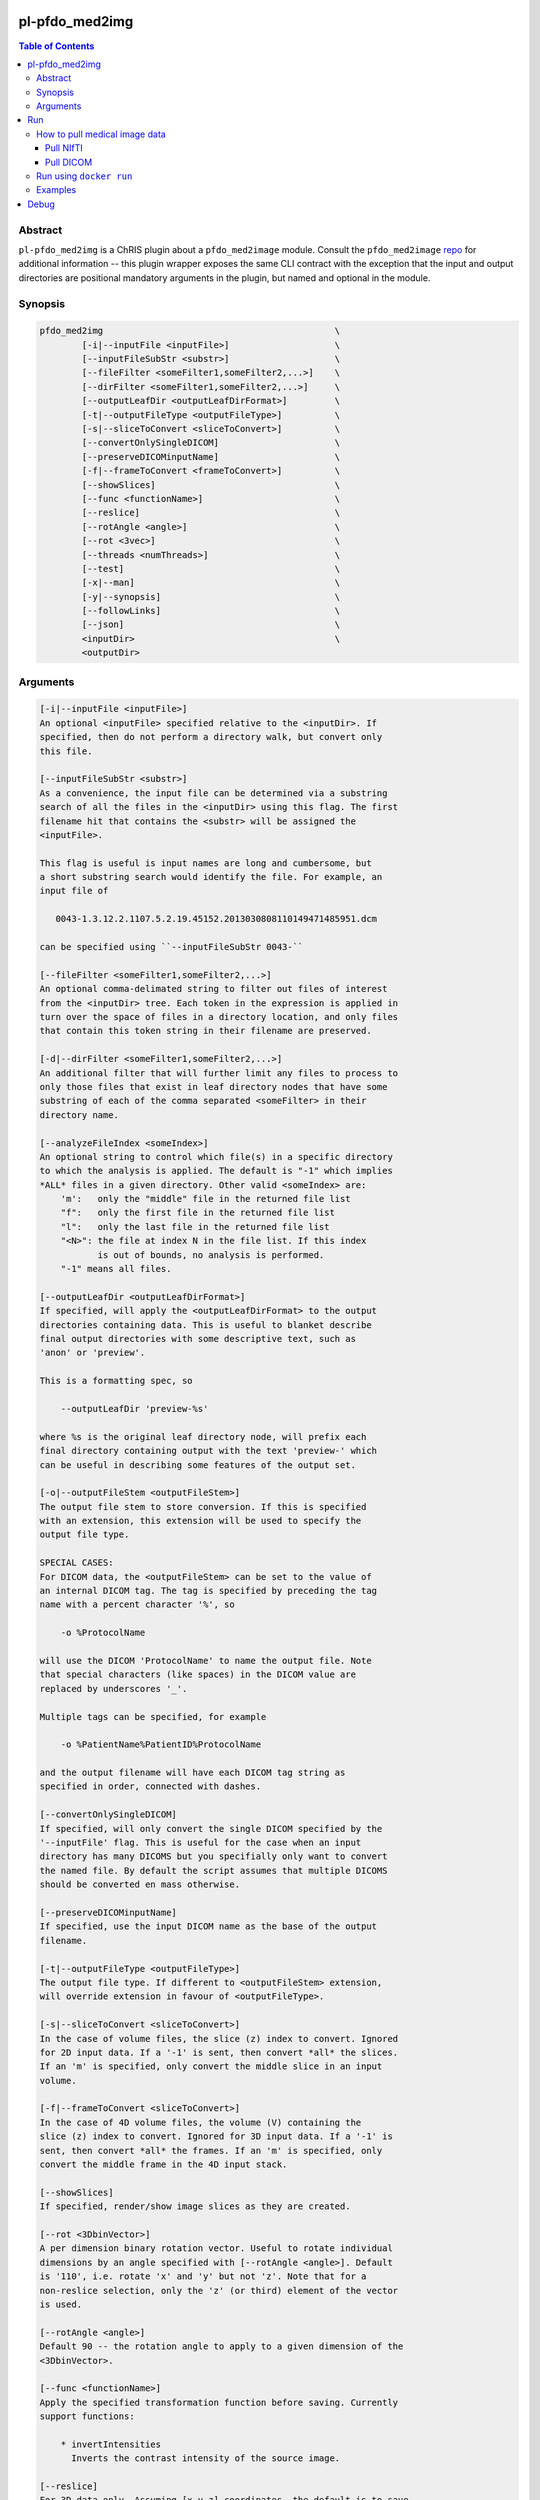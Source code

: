 pl-pfdo_med2img
================================

.. image:: https://badge.fury.io/py/pfdo_med2img.svg
    :target: https://badge.fury.io/py/pfdo_med2img

.. image:: https://travis-ci.org/FNNDSC/pfdo_med2img.svg?branch=master
    :target: https://travis-ci.org/FNNDSC/pfdo_med2img

.. image:: https://img.shields.io/badge/python-3.5%2B-blue.svg
    :target: https://badge.fury.io/py/pl-pfdo_med2img

.. contents:: Table of Contents


Abstract
--------

``pl-pfdo_med2img`` is a ChRIS plugin about a ``pfdo_med2image`` module. Consult the ``pfdo_med2image`` `repo <https://github.com/FNNDSC/pfdo_med2image>`_ for additional information -- this plugin wrapper exposes the same CLI contract with the exception that the input and output directories are positional mandatory arguments in the plugin, but named and optional in the module.


Synopsis
--------

.. code::

    pfdo_med2img                                            \
            [-i|--inputFile <inputFile>]                    \
            [--inputFileSubStr <substr>]                    \
            [--fileFilter <someFilter1,someFilter2,...>]    \
            [--dirFilter <someFilter1,someFilter2,...>]     \
            [--outputLeafDir <outputLeafDirFormat>]         \
            [-t|--outputFileType <outputFileType>]          \
            [-s|--sliceToConvert <sliceToConvert>]          \
            [--convertOnlySingleDICOM]                      \
            [--preserveDICOMinputName]                      \
            [-f|--frameToConvert <frameToConvert>]          \
            [--showSlices]                                  \
            [--func <functionName>]                         \
            [--reslice]                                     \
            [--rotAngle <angle>]                            \
            [--rot <3vec>]                                  \
            [--threads <numThreads>]                        \
            [--test]                                        \
            [-x|--man]                                      \
            [-y|--synopsis]                                 \
            [--followLinks]                                 \
            [--json]                                        \
            <inputDir>                                      \
            <outputDir>


Arguments
---------

.. code:: html

        [-i|--inputFile <inputFile>]
        An optional <inputFile> specified relative to the <inputDir>. If
        specified, then do not perform a directory walk, but convert only
        this file.

        [--inputFileSubStr <substr>]
        As a convenience, the input file can be determined via a substring
        search of all the files in the <inputDir> using this flag. The first
        filename hit that contains the <substr> will be assigned the
        <inputFile>.

        This flag is useful is input names are long and cumbersome, but
        a short substring search would identify the file. For example, an
        input file of

           0043-1.3.12.2.1107.5.2.19.45152.2013030808110149471485951.dcm

        can be specified using ``--inputFileSubStr 0043-``

        [--fileFilter <someFilter1,someFilter2,...>]
        An optional comma-delimated string to filter out files of interest
        from the <inputDir> tree. Each token in the expression is applied in
        turn over the space of files in a directory location, and only files
        that contain this token string in their filename are preserved.

        [-d|--dirFilter <someFilter1,someFilter2,...>]
        An additional filter that will further limit any files to process to
        only those files that exist in leaf directory nodes that have some
        substring of each of the comma separated <someFilter> in their
        directory name.

        [--analyzeFileIndex <someIndex>]
        An optional string to control which file(s) in a specific directory
        to which the analysis is applied. The default is "-1" which implies
        *ALL* files in a given directory. Other valid <someIndex> are:
            'm':   only the "middle" file in the returned file list
            "f":   only the first file in the returned file list
            "l":   only the last file in the returned file list
            "<N>": the file at index N in the file list. If this index
                   is out of bounds, no analysis is performed.
            "-1" means all files.

        [--outputLeafDir <outputLeafDirFormat>]
        If specified, will apply the <outputLeafDirFormat> to the output
        directories containing data. This is useful to blanket describe
        final output directories with some descriptive text, such as
        'anon' or 'preview'.

        This is a formatting spec, so

            --outputLeafDir 'preview-%s'

        where %s is the original leaf directory node, will prefix each
        final directory containing output with the text 'preview-' which
        can be useful in describing some features of the output set.

        [-o|--outputFileStem <outputFileStem>]
        The output file stem to store conversion. If this is specified
        with an extension, this extension will be used to specify the
        output file type.

        SPECIAL CASES:
        For DICOM data, the <outputFileStem> can be set to the value of
        an internal DICOM tag. The tag is specified by preceding the tag
        name with a percent character '%', so

            -o %ProtocolName

        will use the DICOM 'ProtocolName' to name the output file. Note
        that special characters (like spaces) in the DICOM value are
        replaced by underscores '_'.

        Multiple tags can be specified, for example

            -o %PatientName%PatientID%ProtocolName

        and the output filename will have each DICOM tag string as
        specified in order, connected with dashes.

        [--convertOnlySingleDICOM]
        If specified, will only convert the single DICOM specified by the
        '--inputFile' flag. This is useful for the case when an input
        directory has many DICOMS but you specifially only want to convert
        the named file. By default the script assumes that multiple DICOMS
        should be converted en mass otherwise.

        [--preserveDICOMinputName]
        If specified, use the input DICOM name as the base of the output
        filename.

        [-t|--outputFileType <outputFileType>]
        The output file type. If different to <outputFileStem> extension,
        will override extension in favour of <outputFileType>.

        [-s|--sliceToConvert <sliceToConvert>]
        In the case of volume files, the slice (z) index to convert. Ignored
        for 2D input data. If a '-1' is sent, then convert *all* the slices.
        If an 'm' is specified, only convert the middle slice in an input
        volume.

        [-f|--frameToConvert <sliceToConvert>]
        In the case of 4D volume files, the volume (V) containing the
        slice (z) index to convert. Ignored for 3D input data. If a '-1' is
        sent, then convert *all* the frames. If an 'm' is specified, only
        convert the middle frame in the 4D input stack.

        [--showSlices]
        If specified, render/show image slices as they are created.

        [--rot <3DbinVector>]
        A per dimension binary rotation vector. Useful to rotate individual
        dimensions by an angle specified with [--rotAngle <angle>]. Default
        is '110', i.e. rotate 'x' and 'y' but not 'z'. Note that for a
        non-reslice selection, only the 'z' (or third) element of the vector
        is used.

        [--rotAngle <angle>]
        Default 90 -- the rotation angle to apply to a given dimension of the
        <3DbinVector>.

        [--func <functionName>]
        Apply the specified transformation function before saving. Currently
        support functions:

            * invertIntensities
              Inverts the contrast intensity of the source image.

        [--reslice]
        For 3D data only. Assuming [x,y,z] coordinates, the default is to save
        along the 'z' direction. By passing a --reslice image data in the 'x'
        and 'y' directions are also saved. Furthermore, the <outputDir> is
        subdivided into 'slice' (z), 'row' (x), and 'col' (y) subdirectories.

        [--threads <numThreads>]
        If specified, break the innermost analysis loop into <numThreads>
        threads.

        [-x|--man]
        Show full help.

        [-y|--synopsis]
        Show brief help.

        [--json]
        If specified, output a JSON dump of final return.

        [--followLinks]
        If specified, follow symbolic links.

        -v|--verbosity <level>
        Set the app verbosity level.

            0: No internal output;
            1: Run start / stop output notification;
            2: As with level '1' but with simpleProgress bar in 'pftree';
            3: As with level '2' but with list of input dirs/files in 'pftree';
            5: As with level '3' but with explicit file logging for
                    - read
                    - analyze
                    - write


Run
===

While ``pl-pfdo_med2img`` is meant to be run as a containerized docker image, typically within ChRIS, it is quite possible to run the dockerized plugin directly from the command line as well. The following instructions are meant to be a psuedo- ``jupyter-notebook`` inspired style where if you follow along and copy/paste into a terminal you should be able to run all the examples.

(For advanced, interested users, it is also possible to run the python program directory without containerization using a ``pip install .`` in the repo source directory. In such a case, adapt the follow-along instructions accordingly.)

First, let's create a directory, say ``devel`` wherever you feel like it. We will place some test data in this directory to process with this plugin.

.. code:: bash

    cd ~/
    mkdir devel
    cd devel
    export DEVEL=$(pwd)

Now we need to fetch medical image data (NIfTI and DICOM data)

How to pull medical image data
-------------------------------

These medical image data files are in 2 formats:
- NIfTI
- DICOM

The following steps show how to pull sample files for NIfTI or DICOM files.

Pull NIfTI
^^^^^^^^^^

The input should be a NIfTI volume with extension .nii.

We provide a sample volume here https://github.com/FNNDSC/SAG-anon-nii.git

- Clone this repository (SAG-anon-nii) to your local computer.

.. code:: bash

    git clone https://github.com/FNNDSC/SAG-anon-nii.git

Pull DICOM
^^^^^^^^^^

The input should be a DICOM file usually with extension .dcm

We provide a sample directory of .dcm images here. (https://github.com/FNNDSC/SAG-anon.git)

-   Clone this repository (SAG-anon) to your local computer.

.. code:: bash

    git clone https://github.com/FNNDSC/SAG-anon.git


Run using ``docker run``
-------------------------

To run using ``docker``, be sure to assign an "input" directory to ``/incoming`` and an output directory to ``/outgoing``. *Make sure that the* ``$(pwd)/out`` *directory is world writable!*

- Make sure your current working directory is ``devel``. At this juncture it should contain ``SAG-anon`` as well as ``SAG-anon-nii``.

- Create an output directory named ``results`` in ``devel``.

.. code:: bash

    mkdir results && chmod 777 results

- Pull the ``fnndsc/pl-pfdo_med2img`` image using the following command.

.. code:: bash

    docker pull fnndsc/pl-pfdo_med2img


Examples
--------

Copy and modify the different commands below as needed:

.. code:: bash

    docker run --rm                                     \
        -v ${DEVEL}/:/incoming                          \
        -v ${DEVEL}/results/:/outgoing                  \
        fnndsc/pl-pfdo_med2img pfdo_med2img             \
        --fileFilter nii                                \
        --threads 0                                     \
        --printElapsedTime                              \
        --verbosity 5                                   \
        /incoming /outgoing

The above command uses the argument ``--filterExpression`` to filter any ``.nii`` (NIfTI) files from any nested location within the ``${DEVEL}`` directory. Then, for each filtered file in each nested directory, a conversion is performed and the results written to a corresponding nested location in the ``ouputdir`` (in this case the ``results`` directory).

The following is a similar example that converts all the ``DICOM`` files to png/jpg images in the desired outputdir.

**NOTE:** Make sure you clear the ``results`` directory before running the following command.

.. code:: bash

    docker run --rm                                     \
        -v ${DEVEL}/:/incoming                          \
        -v ${DEVEL}/results/:/outgoing                  \
        fnndsc/pl-pfdo_med2img pfdo_med2img             \
        --analyzeFileIndex f                            \
        --fileFilter dcm -t jpg                         \
        --threads 0 --reslice --verbosity 1             \
        --preserveDICOMinputName --printElapsedTime     \
        /incoming /outgoing

Debug
=====

To poke around the container innards,

.. code:: bash

    docker run --rm -it --userns=host --name med2img    \
        --entrypoint /bin/bash fnndsc/pl-pfdo_med2img

To debug with source code mapping into the container, do:

.. code:: bash

    docker run --rm -it --userns=host --name med2img        \
        -v $PWD/pfdo_med2img/pfdo_med2img.py:/usr/local/lib/python3.9/site-packages/pfdo_med2img/pfdo_med2img.py:ro \
        -v $PWD/in:/incoming:ro -v $PWD/out:/outgoing:rw    \
        -w /outgoing                                        \
        fnndsc/pl-pfdo_med2img pfdo_med2img                 \
        --analyzeFileIndex f                                \
        --fileFilter dcm -t jpg                             \
        --threads 0 --reslice --verbosity 1                 \
        --preserveDICOMinputName --printElapsedTime         \
        /incoming /outgoing

_-30-_